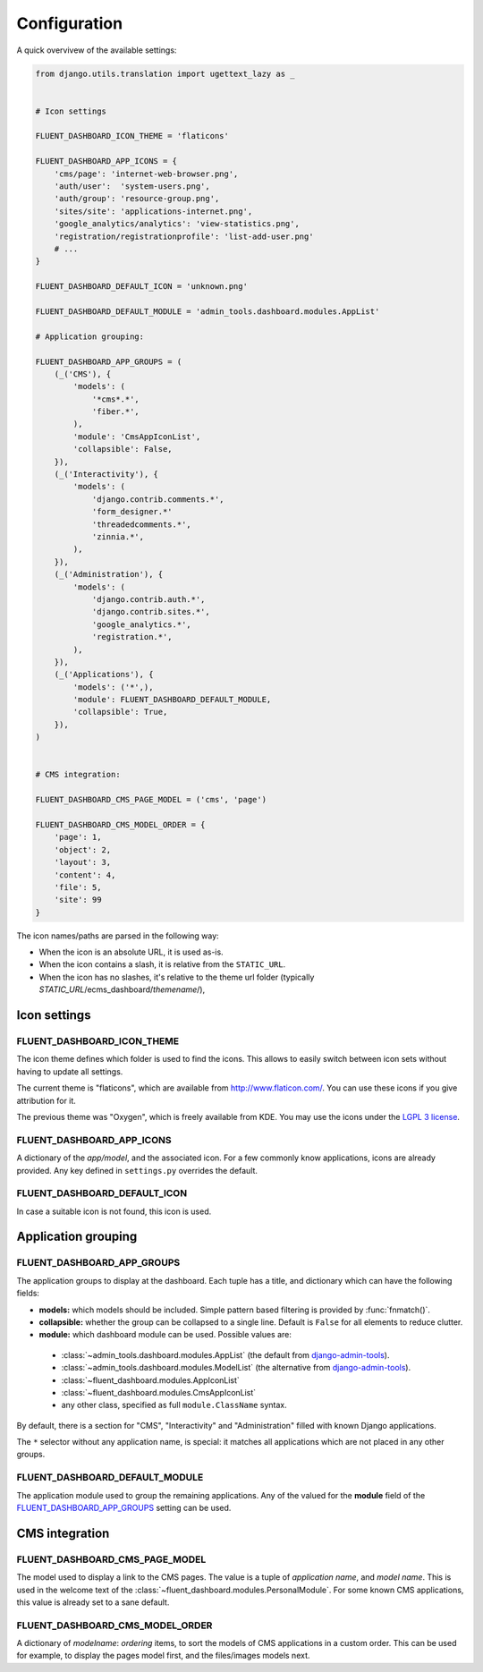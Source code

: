 .. _configuration:

Configuration
=============

A quick overvivew of the available settings:

.. code-block:: python

    from django.utils.translation import ugettext_lazy as _


    # Icon settings

    FLUENT_DASHBOARD_ICON_THEME = 'flaticons'

    FLUENT_DASHBOARD_APP_ICONS = {
        'cms/page': 'internet-web-browser.png',
        'auth/user':  'system-users.png',
        'auth/group': 'resource-group.png',
        'sites/site': 'applications-internet.png',
        'google_analytics/analytics': 'view-statistics.png',
        'registration/registrationprofile': 'list-add-user.png'
        # ...
    }

    FLUENT_DASHBOARD_DEFAULT_ICON = 'unknown.png'

    FLUENT_DASHBOARD_DEFAULT_MODULE = 'admin_tools.dashboard.modules.AppList'

    # Application grouping:

    FLUENT_DASHBOARD_APP_GROUPS = (
        (_('CMS'), {
            'models': (
                '*cms*.*',
                'fiber.*',
            ),
            'module': 'CmsAppIconList',
            'collapsible': False,
        }),
        (_('Interactivity'), {
            'models': (
                'django.contrib.comments.*',
                'form_designer.*'
                'threadedcomments.*',
                'zinnia.*',
            ),
        }),
        (_('Administration'), {
            'models': (
                'django.contrib.auth.*',
                'django.contrib.sites.*',
                'google_analytics.*',
                'registration.*',
            ),
        }),
        (_('Applications'), {
            'models': ('*',),
            'module': FLUENT_DASHBOARD_DEFAULT_MODULE,
            'collapsible': True,
        }),
    )


    # CMS integration:

    FLUENT_DASHBOARD_CMS_PAGE_MODEL = ('cms', 'page')

    FLUENT_DASHBOARD_CMS_MODEL_ORDER = {
        'page': 1,
        'object': 2,
        'layout': 3,
        'content': 4,
        'file': 5,
        'site': 99
    }

The icon names/paths are parsed in the following way:

* When the icon is an absolute URL, it is used as-is.
* When the icon contains a slash, it is relative from the ``STATIC_URL``.
* When the icon has no slashes, it's relative to the theme url folder (typically `STATIC_URL`/ecms_dashboard/`themename`/),

Icon settings
-------------

.. _FLUENT_DASHBOARD_ICON_THEME:

FLUENT_DASHBOARD_ICON_THEME
~~~~~~~~~~~~~~~~~~~~~~~~~~~

The icon theme defines which folder is used to find the icons.
This allows to easily switch between icon sets without having to update all settings.

The current theme is "flaticons", which are available from http://www.flaticon.com/.
You can use these icons if you give attribution for it.

The previous theme was "Oxygen", which is freely available from KDE.
You may use the icons under the `LGPL 3 license <http://www.gnu.org/licenses/lgpl-3.0.html>`_.

.. _FLUENT_DASHBOARD_APP_ICONS:

FLUENT_DASHBOARD_APP_ICONS
~~~~~~~~~~~~~~~~~~~~~~~~~~

A dictionary of the `app/model`, and the associated icon.
For a few commonly know applications, icons are already provided.
Any key defined in ``settings.py`` overrides the default.

FLUENT_DASHBOARD_DEFAULT_ICON
~~~~~~~~~~~~~~~~~~~~~~~~~~~~~

In case a suitable icon is not found, this icon is used.


Application grouping
--------------------

.. _FLUENT_DASHBOARD_APP_GROUPS:

FLUENT_DASHBOARD_APP_GROUPS
~~~~~~~~~~~~~~~~~~~~~~~~~~~

The application groups to display at the dashboard.
Each tuple has a title, and dictionary which can have the following fields:

* **models:** which models should be included. Simple pattern based filtering is provided by :func:`fnmatch()`.
* **collapsible:** whether the group can be collapsed to a single line. Default is ``False`` for all elements to reduce clutter.
* **module:** which dashboard module can be used. Possible values are:

 * :class:`~admin_tools.dashboard.modules.AppList` (the default from django-admin-tools_).
 * :class:`~admin_tools.dashboard.modules.ModelList` (the alternative from django-admin-tools_).
 * :class:`~fluent_dashboard.modules.AppIconList`
 * :class:`~fluent_dashboard.modules.CmsAppIconList`
 * any other class, specified as full ``module.ClassName`` syntax.

By default, there is a section for "CMS", "Interactivity" and "Administration" filled with known Django applications.

The ``*`` selector without any application name, is special:
it matches all applications which are not placed in any other groups.


FLUENT_DASHBOARD_DEFAULT_MODULE
~~~~~~~~~~~~~~~~~~~~~~~~~~~~~~~

The application module used to group the remaining applications.
Any of the valued for the **module** field of the FLUENT_DASHBOARD_APP_GROUPS_ setting can be used.


CMS integration
---------------

.. _FLUENT_DASHBOARD_CMS_PAGE_MODEL:

FLUENT_DASHBOARD_CMS_PAGE_MODEL
~~~~~~~~~~~~~~~~~~~~~~~~~~~~~~~

The model used to display a link to the CMS pages.
The value is a tuple of `application name`, and `model name`.
This is used in the welcome text of the :class:`~fluent_dashboard.modules.PersonalModule`.
For some known CMS applications, this value is already set to a sane default.

FLUENT_DASHBOARD_CMS_MODEL_ORDER
~~~~~~~~~~~~~~~~~~~~~~~~~~~~~~~~

A dictionary of `modelname`: `ordering` items, to sort the models of CMS applications in a custom order.
This can be used for example, to display the pages model first, and the files/images models next.


.. _django-admin-tools: http://django-admin-tools.readthedocs.org/
